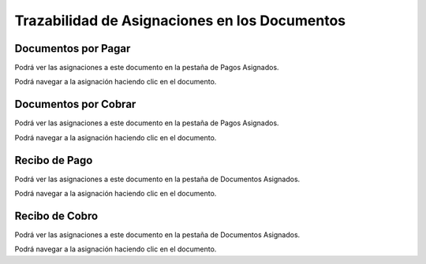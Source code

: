 **Trazabilidad de Asignaciones en los Documentos**
==================================================

Documentos por Pagar
--------------------

Podrá ver las asignaciones a este documento en la pestaña de Pagos
Asignados.

Podrá navegar a la asignación haciendo clic en el documento.

Documentos por Cobrar
---------------------

Podrá ver las asignaciones a este documento en la pestaña de Pagos
Asignados.

Podrá navegar a la asignación haciendo clic en el documento.

Recibo de Pago
--------------

Podrá ver las asignaciones a este documento en la pestaña de Documentos
Asignados.

Podrá navegar a la asignación haciendo clic en el documento.

Recibo de Cobro
---------------

Podrá ver las asignaciones a este documento en la pestaña de Documentos
Asignados.

Podrá navegar a la asignación haciendo clic en el documento.